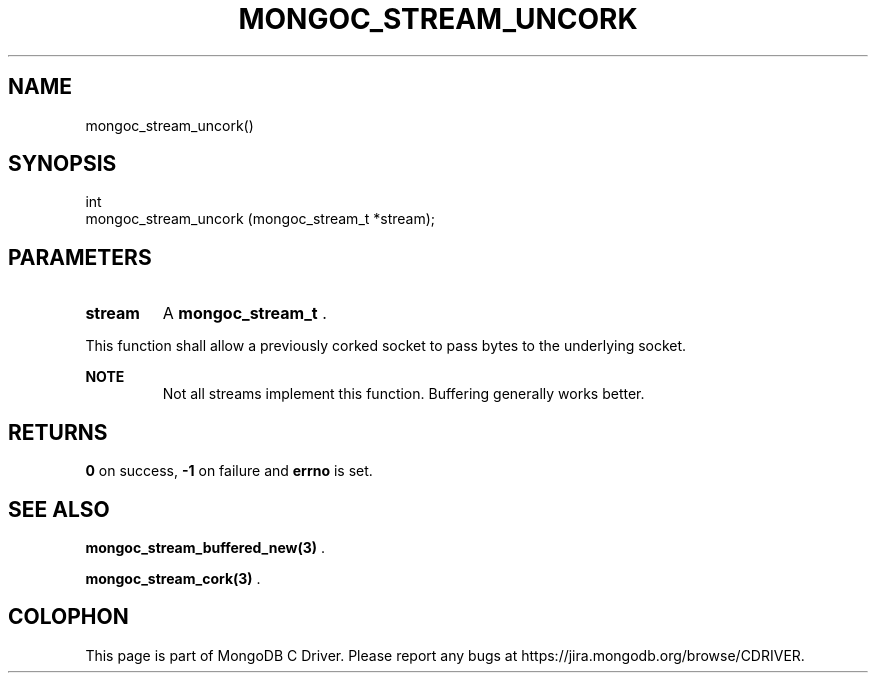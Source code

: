 .\" This manpage is Copyright (C) 2015 MongoDB, Inc.
.\" 
.\" Permission is granted to copy, distribute and/or modify this document
.\" under the terms of the GNU Free Documentation License, Version 1.3
.\" or any later version published by the Free Software Foundation;
.\" with no Invariant Sections, no Front-Cover Texts, and no Back-Cover Texts.
.\" A copy of the license is included in the section entitled "GNU
.\" Free Documentation License".
.\" 
.TH "MONGOC_STREAM_UNCORK" "3" "2015-07-13" "MongoDB C Driver"
.SH NAME
mongoc_stream_uncork()
.SH "SYNOPSIS"

.nf
.nf
int
mongoc_stream_uncork (mongoc_stream_t *stream);
.fi
.fi

.SH "PARAMETERS"

.TP
.B stream
A
.B mongoc_stream_t
\&.
.LP

This function shall allow a previously corked socket to pass bytes to the underlying socket.

.B NOTE
.RS
Not all streams implement this function. Buffering generally works better.
.RE

.SH "RETURNS"

.B 0
on success,
.B -1
on failure and
.B errno
is set.

.SH "SEE ALSO"

.BR mongoc_stream_buffered_new(3)
\&.

.BR mongoc_stream_cork(3)
\&.


.BR
.SH COLOPHON
This page is part of MongoDB C Driver.
Please report any bugs at
\%https://jira.mongodb.org/browse/CDRIVER.